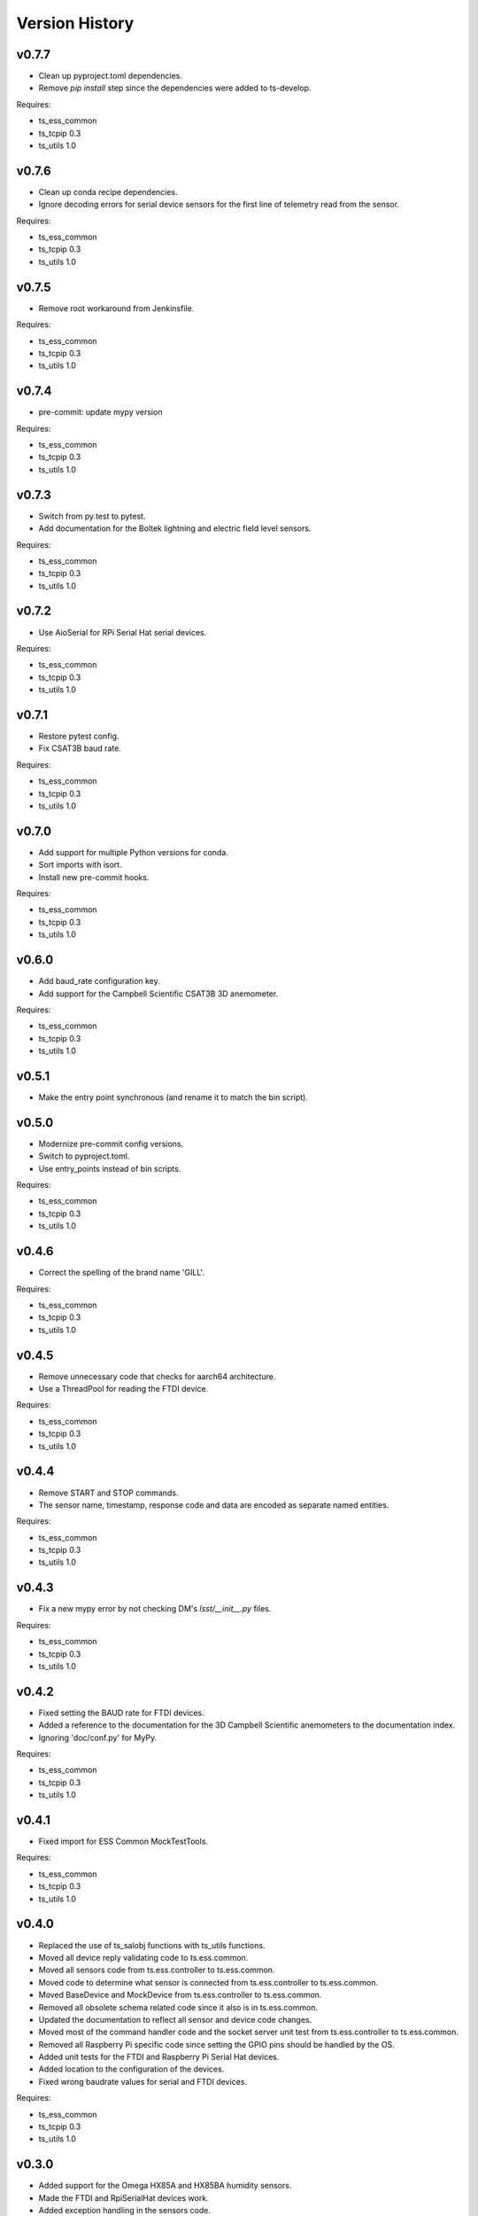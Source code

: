 .. py:currentmodule:: lsst.ts.ess.controller

.. _lsst.ts.ess.controller.version_history:

###############
Version History
###############

v0.7.7
======

* Clean up pyproject.toml dependencies.
* Remove `pip install` step since the dependencies were added to ts-develop.

Requires:

* ts_ess_common
* ts_tcpip 0.3
* ts_utils 1.0

v0.7.6
======

* Clean up conda recipe dependencies.
* Ignore decoding errors for serial device sensors for the first line of telemetry read from the sensor.

Requires:

* ts_ess_common
* ts_tcpip 0.3
* ts_utils 1.0

v0.7.5
======

* Remove root workaround from Jenkinsfile.

Requires:

* ts_ess_common
* ts_tcpip 0.3
* ts_utils 1.0

v0.7.4
======

* pre-commit: update mypy version

Requires:

* ts_ess_common
* ts_tcpip 0.3
* ts_utils 1.0

v0.7.3
======

* Switch from py.test to pytest.
* Add documentation for the Boltek lightning and electric field level sensors.

Requires:

* ts_ess_common
* ts_tcpip 0.3
* ts_utils 1.0

v0.7.2
======

* Use AioSerial for RPi Serial Hat serial devices.

Requires:

* ts_ess_common
* ts_tcpip 0.3
* ts_utils 1.0

v0.7.1
======

* Restore pytest config.
* Fix CSAT3B baud rate.

Requires:

* ts_ess_common
* ts_tcpip 0.3
* ts_utils 1.0

v0.7.0
======

* Add support for multiple Python versions for conda.
* Sort imports with isort.
* Install new pre-commit hooks.

Requires:

* ts_ess_common
* ts_tcpip 0.3
* ts_utils 1.0

v0.6.0
======

* Add baud_rate configuration key.
* Add support for the Campbell Scientific CSAT3B 3D anemometer.

Requires:

* ts_ess_common
* ts_tcpip 0.3
* ts_utils 1.0

v0.5.1
======

* Make the entry point synchronous (and rename it to match the bin script).

v0.5.0
======

* Modernize pre-commit config versions.
* Switch to pyproject.toml.
* Use entry_points instead of bin scripts.

Requires:

* ts_ess_common
* ts_tcpip 0.3
* ts_utils 1.0

v0.4.6
======

* Correct the spelling of the brand name 'GILL'.

Requires:

* ts_ess_common
* ts_tcpip 0.3
* ts_utils 1.0

v0.4.5
======

* Remove unnecessary code that checks for aarch64 architecture.
* Use a ThreadPool for reading the FTDI device.

Requires:

* ts_ess_common
* ts_tcpip 0.3
* ts_utils 1.0

v0.4.4
======

* Remove START and STOP commands.
* The sensor name, timestamp, response code and data are encoded as separate named entities.

Requires:

* ts_ess_common
* ts_tcpip 0.3
* ts_utils 1.0

v0.4.3
======

* Fix a new mypy error by not checking DM's `lsst/__init__.py` files.

Requires:

* ts_ess_common
* ts_tcpip 0.3
* ts_utils 1.0

v0.4.2
======

* Fixed setting the BAUD rate for FTDI devices.
* Added a reference to the documentation for the 3D Campbell Scientific anemometers to the documentation index.
* Ignoring 'doc/conf.py' for MyPy.

Requires:

* ts_ess_common
* ts_tcpip 0.3
* ts_utils 1.0

v0.4.1
======

* Fixed import for ESS Common MockTestTools.

Requires:

* ts_ess_common
* ts_tcpip 0.3
* ts_utils 1.0

v0.4.0
======

* Replaced the use of ts_salobj functions with ts_utils functions.
* Moved all device reply validating code to ts.ess.common.
* Moved all sensors code from ts.ess.controller to ts.ess.common.
* Moved code to determine what sensor is connected from ts.ess.controller to ts.ess.common.
* Moved BaseDevice and MockDevice from ts.ess.controller to ts.ess.common.
* Removed all obsolete schema related code since it also is in ts.ess.common.
* Updated the documentation to reflect all sensor and device code changes.
* Moved most of the command handler code and the socket server unit test from ts.ess.controller to ts.ess.common.
* Removed all Raspberry Pi specific code since setting the GPIO pins should be handled by the OS.
* Added unit tests for the FTDI and Raspberry Pi Serial Hat devices.
* Added location to the configuration of the devices.
* Fixed wrong baudrate values for serial and FTDI devices.

Requires:

* ts_ess_common
* ts_tcpip 0.3
* ts_utils 1.0

v0.3.0
======

* Added support for the Omega HX85A and HX85BA humidity sensors.
* Made the FTDI and RpiSerialHat devices work.
* Added exception handling in the sensors code.
* Cleaned up the Python modules.
* Added dcoumentation for the sensor protocols.
* Validating incoming configurations against a JSON schema instead of using very complicated custom code.
* Renamed the project to ts_ess_controller and extracted common code to ts_ess_common.

Requires:

* ts_ess_common
* ts_tcpip 0.3.1


v0.2.0
======

* Made the conda package `noarch`.

Requires:

* ts_tcpip 0.3.1


v0.1.0
======

First release of the Environmental Sensors Suite socket server and sensor reading code.

This version already includes many useful things:

* A functioning socket server (for which the ``ts_tcpip`` socket server is used).
* Code that reads the output of the connected sensors and sends the data via the socket server.
* Support for USB and FTDI sensors.
* Added support for connecting to and reading telemetry from multiple sensors.
* Added configuration error handling.

Requires:

* ts_tcpip 0.2.0
